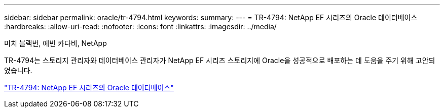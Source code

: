 ---
sidebar: sidebar 
permalink: oracle/tr-4794.html 
keywords:  
summary:  
---
= TR-4794: NetApp EF 시리즈의 Oracle 데이터베이스
:hardbreaks:
:allow-uri-read: 
:nofooter: 
:icons: font
:linkattrs: 
:imagesdir: ../media/


미치 블랙번, 에빈 카다비, NetApp

[role="lead"]
TR-4794는 스토리지 관리자와 데이터베이스 관리자가 NetApp EF 시리즈 스토리지에 Oracle을 성공적으로 배포하는 데 도움을 주기 위해 고안되었습니다.

link:https://www.netapp.com/pdf.html?item=/media/17248-tr4794pdf.pdf["TR-4794: NetApp EF 시리즈의 Oracle 데이터베이스"^]
